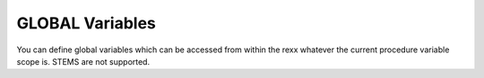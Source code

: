 GLOBAL Variables
================

You can define global variables which can be accessed from within the 
rexx whatever the current procedure variable scope is. STEMS are not 
supported.

.. function:: SETG('variable-name','content')
    
    SETG sets or updates a variable with the given content.

.. function:: GETG('variable-name')
    
    GETG returns the current content of the global variable.

    Example:
    
    .. code-block:: rexx
        :linenos:
    
        call setg('ctime',time('l'))
        call setg('city','Munich')
        call testproc
        exit 0
        
        testproc: procedure
          /* normal variable scope can't access variables from the calling rexx */
          say 'Global Variables from the calling REXX'
          say getg('ctime')
          say getg('city')
        return 0
    
    Result::
        
        GLOBAL VARIABLES FROM THE CALLING REXX
        19:45:12.538474                       
        MUNICH           